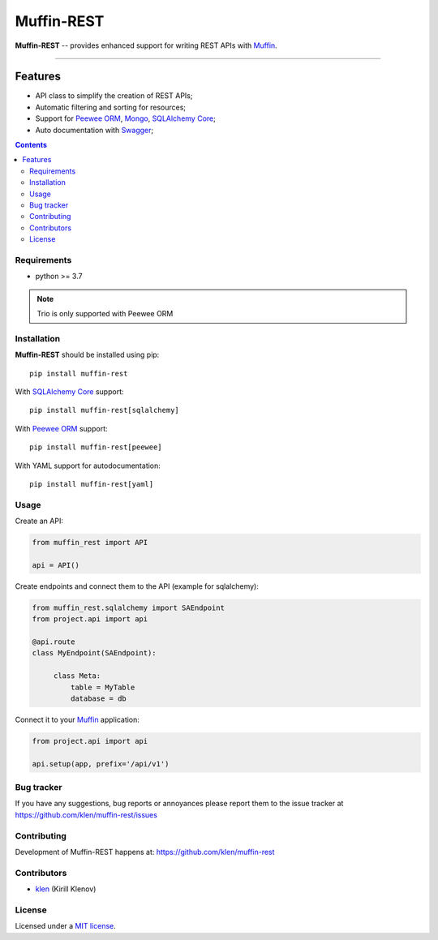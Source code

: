 Muffin-REST
###########

.. _description:

**Muffin-REST** -- provides enhanced support for writing REST APIs with Muffin_.


.. _badges:

.. image:: https://github.com/klen/muffin-rest/workflows/tests/badge.svg
    :target: https://github.com/klen/muffin-rest/actions
    :alt: Tests Status

.. image:: https://img.shields.io/pypi/v/muffin-rest
    :target: https://pypi.org/project/muffin-rest/
    :alt: PYPI Version

.. image:: https://img.shields.io/pypi/pyversions/muffin-rest
    :target: https://pypi.org/project/muffin-rest/
    :alt: Python Versions

----------

.. _features:

Features
--------

- API class to simplify the creation of REST APIs;
- Automatic filtering and sorting for resources;
- Support for `Peewee ORM`_, Mongo_, `SQLAlchemy Core`_;
- Auto documentation with Swagger_;

.. _contents:

.. contents::

.. _requirements:

Requirements
=============

- python >= 3.7

.. note:: Trio is only supported with Peewee ORM

.. _installation:

Installation
=============

**Muffin-REST** should be installed using pip: ::

    pip install muffin-rest

With `SQLAlchemy Core`_ support: ::

    pip install muffin-rest[sqlalchemy]

With `Peewee ORM`_ support: ::

    pip install muffin-rest[peewee]

With YAML support for autodocumentation: ::

    pip install muffin-rest[yaml]

.. _usage:

Usage
=====

Create an API:

.. code-block:: python

   from muffin_rest import API

   api = API()

Create endpoints and connect them to the API (example for sqlalchemy):

.. code-block:: python

   from muffin_rest.sqlalchemy import SAEndpoint
   from project.api import api

   @api.route
   class MyEndpoint(SAEndpoint):

        class Meta:
            table = MyTable
            database = db

Connect it to your Muffin_ application:

.. code-block:: python

   from project.api import api

   api.setup(app, prefix='/api/v1')


.. _bugtracker:

Bug tracker
===========

If you have any suggestions, bug reports or
annoyances please report them to the issue tracker
at https://github.com/klen/muffin-rest/issues

.. _contributing:

Contributing
============

Development of Muffin-REST happens at: https://github.com/klen/muffin-rest


Contributors
=============

* klen_ (Kirill Klenov)

.. _license:

License
========

Licensed under a `MIT license`_.

.. _links:

.. _klen: https://github.com/klen
.. _Muffin: https://github.com/klen/muffin
.. _Swagger: https://swagger.io/tools/swagger-ui/
.. _Mongo: https://www.mongodb.com/
.. _Peewee ORM: http://docs.peewee-orm.com/en/latest/
.. _SqlAlchemy Core: https://docs.sqlalchemy.org/en/14/core/

.. _MIT license: http://opensource.org/licenses/MIT
